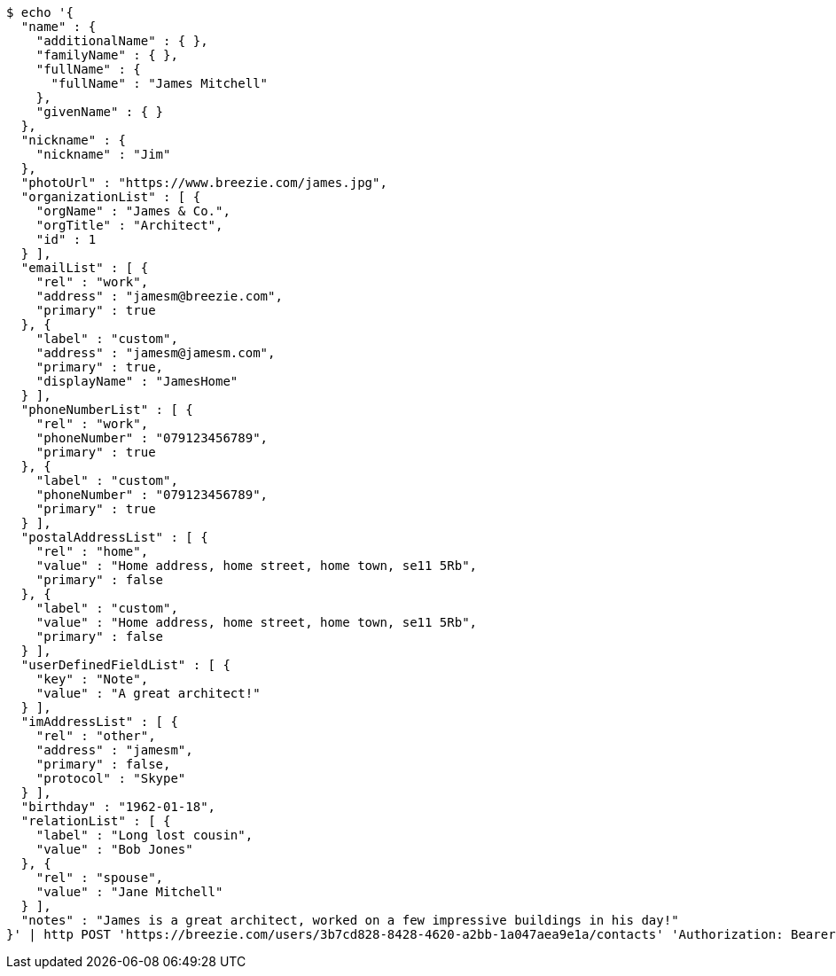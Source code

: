 [source,bash]
----
$ echo '{
  "name" : {
    "additionalName" : { },
    "familyName" : { },
    "fullName" : {
      "fullName" : "James Mitchell"
    },
    "givenName" : { }
  },
  "nickname" : {
    "nickname" : "Jim"
  },
  "photoUrl" : "https://www.breezie.com/james.jpg",
  "organizationList" : [ {
    "orgName" : "James & Co.",
    "orgTitle" : "Architect",
    "id" : 1
  } ],
  "emailList" : [ {
    "rel" : "work",
    "address" : "jamesm@breezie.com",
    "primary" : true
  }, {
    "label" : "custom",
    "address" : "jamesm@jamesm.com",
    "primary" : true,
    "displayName" : "JamesHome"
  } ],
  "phoneNumberList" : [ {
    "rel" : "work",
    "phoneNumber" : "079123456789",
    "primary" : true
  }, {
    "label" : "custom",
    "phoneNumber" : "079123456789",
    "primary" : true
  } ],
  "postalAddressList" : [ {
    "rel" : "home",
    "value" : "Home address, home street, home town, se11 5Rb",
    "primary" : false
  }, {
    "label" : "custom",
    "value" : "Home address, home street, home town, se11 5Rb",
    "primary" : false
  } ],
  "userDefinedFieldList" : [ {
    "key" : "Note",
    "value" : "A great architect!"
  } ],
  "imAddressList" : [ {
    "rel" : "other",
    "address" : "jamesm",
    "primary" : false,
    "protocol" : "Skype"
  } ],
  "birthday" : "1962-01-18",
  "relationList" : [ {
    "label" : "Long lost cousin",
    "value" : "Bob Jones"
  }, {
    "rel" : "spouse",
    "value" : "Jane Mitchell"
  } ],
  "notes" : "James is a great architect, worked on a few impressive buildings in his day!"
}' | http POST 'https://breezie.com/users/3b7cd828-8428-4620-a2bb-1a047aea9e1a/contacts' 'Authorization: Bearer:0b79bab50daca910b000d4f1a2b675d604257e42' 'Content-Type:application/json'
----
